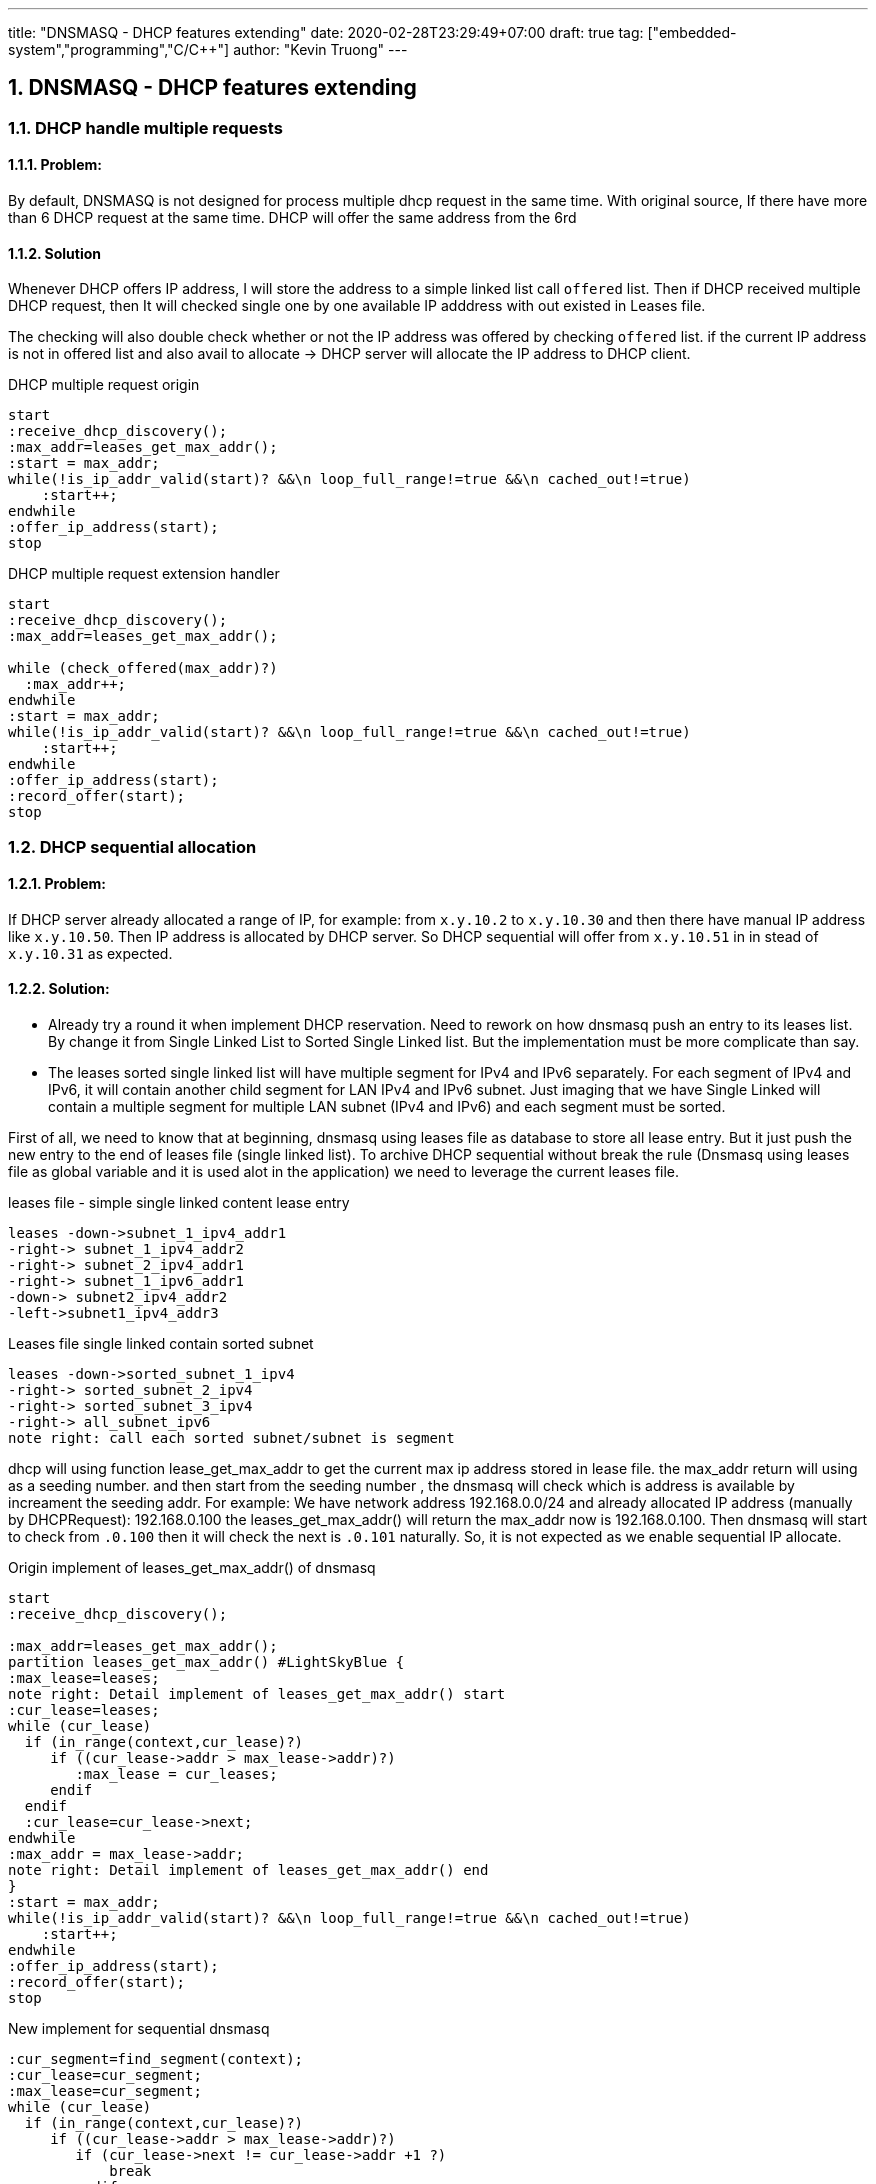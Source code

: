 ---
title: "DNSMASQ - DHCP features extending"
date: 2020-02-28T23:29:49+07:00
draft: true
tag: ["embedded-system","programming","C/C++"]
author: "Kevin Truong"
---

:projectdir: ../../
:imagesdir: ${projectdir}/assets
:toclevels: 4
:toc:
:toc: left
:sectnums:
:source-highlighter: coderay
:sectnumlevels: 5

== DNSMASQ - DHCP features extending

=== DHCP handle multiple requests

==== Problem:

By default, DNSMASQ is not designed for process multiple dhcp request in the same time.
With original source, If there have more than 6 DHCP request at the same time.
DHCP will offer the same address from the 6rd

====  Solution

Whenever DHCP offers IP address, I will store the address to a simple linked list call `offered` list.
Then if DHCP received multiple DHCP request, then It will checked single one by one available IP adddress with out existed in Leases file.

The checking will also double check whether or not the IP address was offered by checking `offered` list. if the current IP address is not in offered list and also avail to allocate -> DHCP server will allocate the IP address to DHCP client.

[.text-center]
.DHCP multiple request origin
[plantuml,dhcp_multiple_request_origin,svg,align="center"]
----
start
:receive_dhcp_discovery();
:max_addr=leases_get_max_addr();
:start = max_addr;
while(!is_ip_addr_valid(start)? &&\n loop_full_range!=true &&\n cached_out!=true)
    :start++;
endwhile
:offer_ip_address(start);
stop
----

[.text-center]
.DHCP multiple request extension handler
[plantuml,dhcp_multiple_request_extension,svg,align="center"]
----
start
:receive_dhcp_discovery();
:max_addr=leases_get_max_addr();

while (check_offered(max_addr)?)
  :max_addr++;
endwhile
:start = max_addr;
while(!is_ip_addr_valid(start)? &&\n loop_full_range!=true &&\n cached_out!=true)
    :start++;
endwhile
:offer_ip_address(start);
:record_offer(start);
stop
----

=== DHCP sequential allocation

==== Problem:

If DHCP server already allocated a range of IP, for example: from `x.y.10.2` to `x.y.10.30` and then there have manual IP address like `x.y.10.50`.
Then IP address is allocated by DHCP server.
So DHCP sequential will offer from `x.y.10.51` in in stead of `x.y.10.31` as expected.

==== Solution:

* Already try a round it when implement DHCP reservation.
Need to rework on how dnsmasq push an entry to its leases list.
By change it from Single Linked List to Sorted Single Linked list.
But the implementation must be more complicate than say.

* The leases sorted single linked list will have multiple segment for IPv4 and IPv6 separately.
For each segment of IPv4 and IPv6, it will contain another child segment for LAN IPv4 and IPv6 subnet.
Just imaging that we have Single Linked will contain a multiple segment for multiple LAN subnet (IPv4 and IPv6) and each segment must be sorted.

First of all, we need to know that at beginning, dnsmasq using leases file as database to store all lease entry.
But it just push the new entry to the end of leases file (single linked list).
To archive DHCP sequential without break the rule (Dnsmasq using leases file as global variable and it is used alot in the application) we need to leverage the current leases file.

[.text-center]
.leases file - simple single linked content lease entry
[plantuml,dhcp_sequential_flow_chart,svg]
----
leases -down->subnet_1_ipv4_addr1
-right-> subnet_1_ipv4_addr2
-right-> subnet_2_ipv4_addr1
-right-> subnet_1_ipv6_addr1
-down-> subnet2_ipv4_addr2
-left->subnet1_ipv4_addr3
----

[.text-center]
.Leases file single linked contain sorted subnet
[plantuml,dhcp_sequential_flow_chart_extension,svg,align="center"]
----
leases -down->sorted_subnet_1_ipv4
-right-> sorted_subnet_2_ipv4
-right-> sorted_subnet_3_ipv4
-right-> all_subnet_ipv6
note right: call each sorted subnet/subnet is segment
----

dhcp will using function lease_get_max_addr to get the current max ip address stored in lease file.
the max_addr return will using as a seeding number. and then start from the seeding number , the dnsmasq will check which is address is available by increament the seeding addr.
For example: We have network address 192.168.0.0/24 and already allocated IP address (manually by DHCPRequest): 192.168.0.100 the leases_get_max_addr() will return the max_addr now is 192.168.0.100. Then dnsmasq will start to check from `.0.100`
then it will check the next is `.0.101` naturally.
So, it is not expected as we enable sequential IP allocate.

[.text-center]
.Origin implement of leases_get_max_addr() of dnsmasq
[plantuml,dhcp_sequential_flow_chart_origin_activity,svg,align="center"]
----
start
:receive_dhcp_discovery();

:max_addr=leases_get_max_addr();
partition leases_get_max_addr() #LightSkyBlue {
:max_lease=leases;
note right: Detail implement of leases_get_max_addr() start
:cur_lease=leases;
while (cur_lease)
  if (in_range(context,cur_lease)?)
     if ((cur_lease->addr > max_lease->addr)?)
        :max_lease = cur_leases;
     endif
  endif
  :cur_lease=cur_lease->next;
endwhile
:max_addr = max_lease->addr;
note right: Detail implement of leases_get_max_addr() end
}
:start = max_addr;
while(!is_ip_addr_valid(start)? &&\n loop_full_range!=true &&\n cached_out!=true)
    :start++;
endwhile
:offer_ip_address(start);
:record_offer(start);
stop

----

[.text-center]
.New implement for sequential dnsmasq
[plantuml,dhcp_sequential_flow_chart_extension_activity,svg,align="center"]
----
:cur_segment=find_segment(context);
:cur_lease=cur_segment;
:max_lease=cur_segment;
while (cur_lease)
  if (in_range(context,cur_lease)?)
     if ((cur_lease->addr > max_lease->addr)?)
        if (cur_lease->next != cur_lease->addr +1 ?)
            break
        endif
        :max_lease = cur_leases;
     endif
  else
    break
  endif
  :cur_lease=cur_lease->next;
endwhile
:max_addr = max_lease->addr;
----

by this algorithm , we can find out which address in sequential is missing.
For example: we have `.2,.3,.4,.5,.10`
we will find now the maximum return with new implement is `.5` . Then dnsmasq will check and allocate from .5
